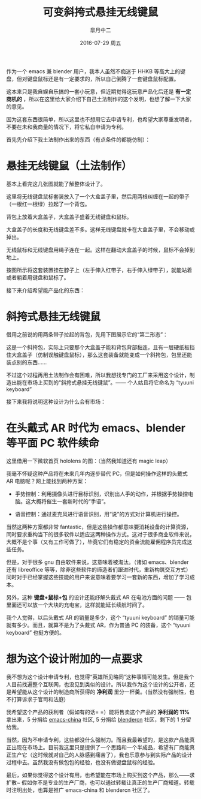 #+STARTUP: content

#+title: 可变斜挎式悬挂无线键鼠
#+author: 皐月中二
#+email: kuangdash@163.com
#+date: 2016-07-29 周五
#+tags: keyboard, tyuuni-keyboard

作为一个 emacs 兼 blender 用户，我本人虽然不痴迷于 HHKB 等高大上的键盘，但对键盘鼠标还是有一定要求的，所以自己倒腾了一套键盘鼠标配置。

这本来只是我自娱自乐搞的一套小玩意，但近期觉得这玩意产品化后还是 *有一定商机的* ，所以在这里给大家介绍下自己土法制作的这个发明，也想了解一下大家的意见。

因为这套东西很简单，所以这里也不想用它去申请专利，也希望大家尊重发明者，不要在未和我商量的情况下，将它私自申请为专利。

首先先介绍下我土法制作出来的东西（有点条件的都能仿制）：

* 悬挂无线键鼠（土法制作）

[[file:201607-tyuuni-keyboardImg/IMG_20160729_002727.jpg]]


[[file:201607-tyuuni-keyboardImg/IMG_20160729_002815.jpg]]


[[file:201607-tyuuni-keyboardImg/IMG_20160729_004356.jpg]]


基本上看完这几张图就能了解整体设计了。

这里将无线键盘鼠标套装放入了一个大盒盖子里，然后用两根纠缠在一起的带子（一根红一根绿）拉起了一个背包。

背包上放着大盒盖子，大盒盖子盛着无线键盘和鼠标。

大盒盖子的长度和无线键盘差不多。这样无线键盘就卡在大盒盖子里，不会移动或掉出。

无线鼠标和无线键盘用绳子连在一起。这样在翻动大盒盖子的时候，鼠标不会掉到地上。

按图所示将这套装置挂在脖子上（左手伸入红带子，右手伸入绿带子），就能站着或者躺着用键盘和鼠标了。

接下来介绍希望能产品化的东西：

* 斜挎式悬挂无线键鼠
借用之前说的用两条带子拉起的背包，先用下图展示它的“第二形态”：

[[file:201607-tyuuni-keyboardImg/IMG_20160729_113917.jpg]]

这是一个斜挎包，实际上只要那个大盒盖子能和背包背部黏连，且有一层硬纸板挡住大盒盖子（仿制误触键盘鼠标），那么这套装备就能变成一个斜挎包，包里还能装点别的东西……

不过这个过程再用土法制作会有困难，所以我想找专门的工厂来采用这个设计，制造出能在市场上买到的“斜挎式悬挂无线键鼠”。—— 个人姑且将它命名为 “tyuuni keyboard” 

接下来我将说明这种设计为什么会有市场：

* 在头戴式 AR 时代为 emacs、blender 等平面 PC 软件续命
:PROPERTIES:
:ATTACH_DIR: 201607-tyuuni-keyboardImg/
:END:
这里借用一下微软首页 hololens 的图：（当然我知道还有 magic leap）

[[file:201607-tyuuni-keyboardImg/hololens.png]]

我毫不怀疑这种产品将在未来几年内逐步替代 PC，但是如何操作这样的头戴式 AR 电脑呢？网上能找到两种方案：

+ 手势控制：利用摄像头进行目标识别，识别出人手的动作，并根据手势操控电脑。这大概将催生一套新时代的“手语”。

+ 语音控制：通过麦克风进行语音识别，用“说”的方式对计算机进行操控。

当然这两种方案都非常 fantastic，但是这些操作都意味要消耗设备的计算资源，同时要求重构当下的很多软件以适应这两种操作方式。这对于很多商业软件来说，大概不是个事（又有工作可做了），毕竟它们有稳定的资金流能雇佣程序员完成这些任务。

但是，对于很多 gnu 自由软件来说，这意味着被淘汰。（诸如 emacs、blender 还有 libreoffice 等等，除非这些软件的缔造者们跟进时代，重新构筑交互方式）同时对于已经掌握这些技能的用户来说意味着要学习一套新的东西，增加了学习成本。

另外，这种 *键盘+鼠标+包* 的设计还能纾解头戴式 AR 在电池方面的问题 —— 包里面还可以放一个大块的充电宝，这样就能延长续航时间了。

我个人觉得，以后头戴式 AR 的销量是多少，这个 “tyuuni keyboard” 的销量可能就有多少。而且，就算不是为了头戴式 AR，作为普通 PC 的装备，这个 “tyuuni keyboard” 也挺方便的。

* 想为这个设计附加的一点要求
我不想为这个设计申请专利，也觉得“英雄所见略同”这种事情可能发生。但是我个人目前找遍整个互联网，也没见到类似的设计。所以我作为这个设计的公开者，还是希望能从这个设计的制造商所获得的 *净利润* 里分一杯羹。(当然没有强制性，也不打算诉求于官司和法庭)

我希望这个产品的获利者（假如有的话= =）能将售卖这个产品的 *净利润的 11%* 拿出来，5 分捐给 [[https://emacs-china.org][emacs-china]] 社区, 5 分捐给 [[http://www.blendercn.org/][blendercn]] 社区，剩下的 1 分留给我。

当然，因为不申请专利，这些都没什么强制力。而且我最希望的，是这款产品能真正出现在市场上。目前我这里只是提供了一个思路和一个半成品，希望有厂商能真正生产它（这时候就对自己的人脉感到痛苦了），我也乐意参与到实际产品的设计过程中去。虽然我没有做包包的经验，也没有做键盘鼠标的经验。

最后，如果你觉得这个设计有用，也希望能在市场上购买到这个产品，那么——求扩散~ 假如你不是专业的生产厂商，也可以通过转载让真正的生产厂商知道。转载时注明出处，也算是推广 emacs-china 和 blendercn 社区了。
